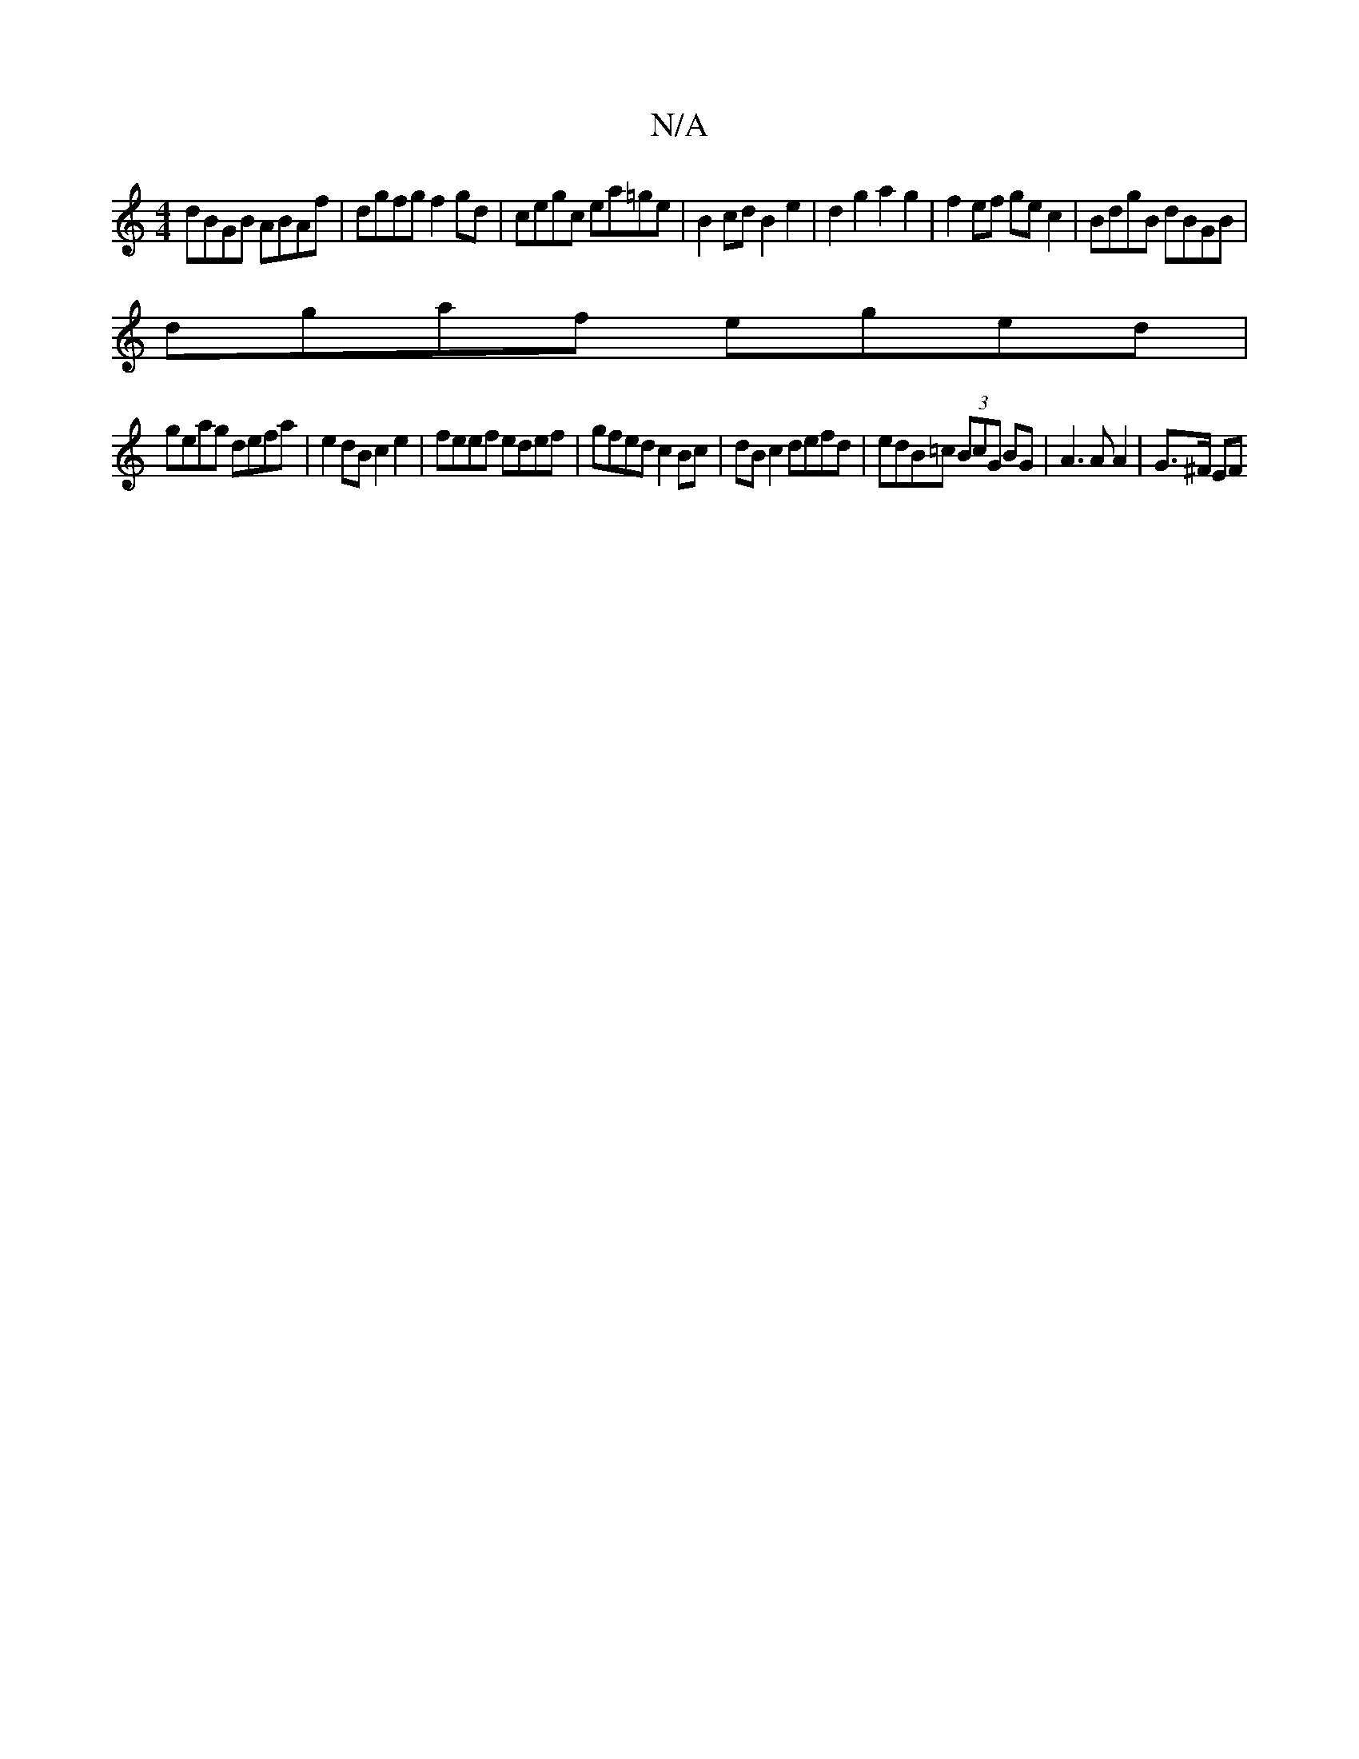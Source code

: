 X:1
T:N/A
M:4/4
R:N/A
K:Cmajor
dBGB ABAf | dgfg f2 gd | cegc ea=ge | B2 cd B2 e2 | d2 g2 a2g2 | f2ef ge c2 | BdgB dBGB |
dgaf eged |
geag defa | e2 dB c2 e2 | feef edef | gfed c2 Bc | dB c2 defd | edB=c (3BcG BG | A3 A A2 | G>^F EF